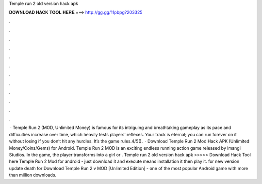 Temple run 2 old version hack apk

𝐃𝐎𝐖𝐍𝐋𝐎𝐀𝐃 𝐇𝐀𝐂𝐊 𝐓𝐎𝐎𝐋 𝐇𝐄𝐑𝐄 ===> http://gg.gg/11pbpg?203325

.

.

.

.

.

.

.

.

.

.

.

.

 · Temple Run 2 (MOD, Unlimited Money) is famous for its intriguing and breathtaking gameplay as its pace and difficulties increase over time, which heavily tests players’ reflexes. Your track is eternal; you can run forever on it without losing if you don’t hit any hurdles. It’s the game rules.4/5().  · Download Temple Run 2 Mod Hack APK (Unlimited Money/Coins/Gems) for Android. Temple Run 2 MOD is an exciting endless running action game released by Imangi Studios. In the game, the player transforms into a girl or . Temple run 2 old version hack apk >>>>> Download Hack Tool here Temple Run 2 Mod for android - just download it and execute means installation it then play it. for new version update death for  Download Temple Run 2 v MOD [Unlimited Edition] - one of the most popular Android game with more than million downloads.